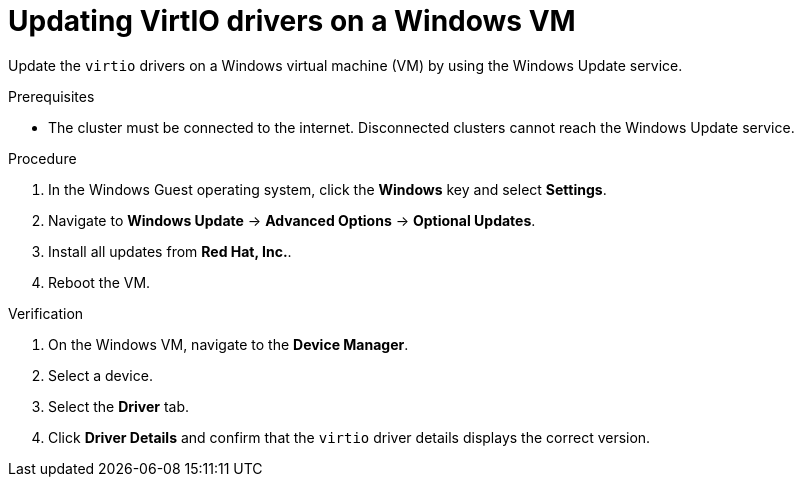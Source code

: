 // Module included in the following assemblies:
//
// * virt/virtual_machines/creating_vms_custom/virt-installing-qemu-guest-agent.adoc
// * virt/backup_restore/virt-managing-vm-snapshots.adoc

:_content-type: PROCEDURE
[id="virt-updating-virtio-drivers-windows_{context}"]
= Updating VirtIO drivers on a Windows VM

Update the `virtio` drivers on a Windows virtual machine (VM) by using the Windows Update service.

.Prerequisites

* The cluster must be connected to the internet. Disconnected clusters cannot reach the Windows Update service.

.Procedure

. In the Windows Guest operating system, click the *Windows* key and select *Settings*.
. Navigate to *Windows Update* -> *Advanced Options* -> *Optional Updates*.
. Install all updates from *Red Hat, Inc.*.
. Reboot the VM.

.Verification

. On the Windows VM, navigate to the *Device Manager*.
. Select a device.
. Select the *Driver* tab.
. Click *Driver Details* and confirm that the `virtio` driver details displays the correct version.